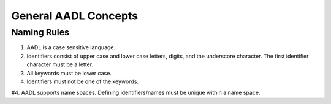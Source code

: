 General AADL Concepts
=====================

Naming Rules
^^^^^^^^^^^^

1. AADL is a case sensitive language. 

#. Identifiers consist of upper case and lower case letters, digits, and the underscore character. The first identifier character must be a letter.

#. All keywords must be lower case.

#. Identifiers must not be one of the keywords.

#4. AADL supports name spaces. Defining identifiers/names must be unique within a name space.


